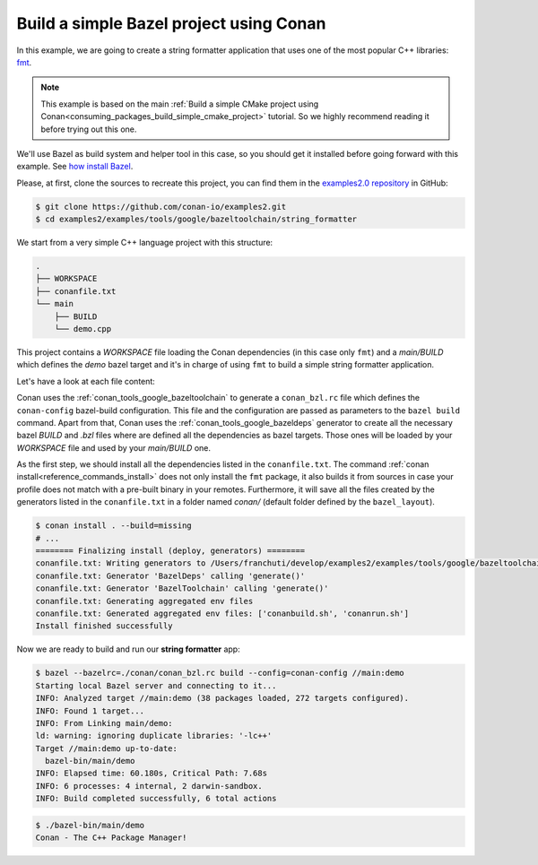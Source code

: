 .. _examples_tools_bazel_toolchain_build_simple_bazel_project:

Build a simple Bazel project using Conan
========================================

In this example, we are going to create a string formatter application
that uses one of the most popular C++ libraries: `fmt <https://fmt.dev/latest/index.html/>`_.

.. note::

    This example is based on the main :ref:`Build a simple CMake project using Conan<consuming_packages_build_simple_cmake_project>`
    tutorial. So we highly recommend reading it before trying out this one.


We'll use Bazel as build system and helper tool in this case, so you should get it installed
before going forward with this example. See `how install Bazel <https://bazel.build/install>`_.

Please, at first, clone the sources to recreate this project, you can find them in the
`examples2.0 repository <https://github.com/conan-io/examples2>`_ in GitHub:

.. code-block:: bash

    $ git clone https://github.com/conan-io/examples2.git
    $ cd examples2/examples/tools/google/bazeltoolchain/string_formatter


We start from a very simple C++ language project with this structure:

.. code-block:: text

    .
    ├── WORKSPACE
    ├── conanfile.txt
    └── main
        ├── BUILD
        └── demo.cpp

This project contains a *WORKSPACE* file loading the Conan dependencies (in this case only ``fmt``)
and a *main/BUILD* which defines the *demo* bazel target and it's in charge of using ``fmt`` to build a
simple string formatter application.

Let's have a look at each file content:

.. code-block:: cpp
    :caption: **main/demo.cpp**

    #include <cstdlib>
    #include <fmt/core.h>

    int main() {
        fmt::print("{} - The C++ Package Manager!\n", "Conan");
        return EXIT_SUCCESS;
    }

.. code-block:: python
    :caption: **WORKSPACE**

    load("@//conan:dependencies.bzl", "load_conan_dependencies")
    load_conan_dependencies()


.. code-block:: python
    :caption: **main/BUILD**

    load("@rules_cc//cc:defs.bzl", "cc_binary")

    cc_binary(
        name = "demo",
        srcs = ["demo.cpp"],
        deps = [
            "@fmt//:fmt"
        ],
    )


.. code-block:: ini
    :caption: **conanfile.txt**

    [requires]
    fmt/10.1.1

    [generators]
    BazelDeps
    BazelToolchain

    [layout]
    bazel_layout


Conan uses the :ref:`conan_tools_google_bazeltoolchain` to generate a ``conan_bzl.rc`` file which defines the
``conan-config`` bazel-build configuration. This file and the configuration are passed as parameters to the
``bazel build`` command. Apart from that, Conan uses the :ref:`conan_tools_google_bazeldeps` generator
to create all the necessary bazel *BUILD* and *.bzl* files where are defined all the dependencies as bazel targets.
Those ones will be loaded by your *WORKSPACE* file and used by your *main/BUILD* one.

As the first step, we should install all the dependencies listed in the ``conanfile.txt``.
The command :ref:`conan install<reference_commands_install>` does not only install the ``fmt`` package,
it also builds it from sources in case your profile does not match with a pre-built binary in your remotes.
Furthermore, it will save all the files created by the generators listed in the ``conanfile.txt``
in a folder named *conan/* (default folder defined by the ``bazel_layout``).

.. code-block:: bash

    $ conan install . --build=missing
    # ...
    ======== Finalizing install (deploy, generators) ========
    conanfile.txt: Writing generators to /Users/franchuti/develop/examples2/examples/tools/google/bazeltoolchain/string_formatter/conan
    conanfile.txt: Generator 'BazelDeps' calling 'generate()'
    conanfile.txt: Generator 'BazelToolchain' calling 'generate()'
    conanfile.txt: Generating aggregated env files
    conanfile.txt: Generated aggregated env files: ['conanbuild.sh', 'conanrun.sh']
    Install finished successfully

Now we are ready to build and run our **string formatter** app:

.. code-block:: bash

    $ bazel --bazelrc=./conan/conan_bzl.rc build --config=conan-config //main:demo
    Starting local Bazel server and connecting to it...
    INFO: Analyzed target //main:demo (38 packages loaded, 272 targets configured).
    INFO: Found 1 target...
    INFO: From Linking main/demo:
    ld: warning: ignoring duplicate libraries: '-lc++'
    Target //main:demo up-to-date:
      bazel-bin/main/demo
    INFO: Elapsed time: 60.180s, Critical Path: 7.68s
    INFO: 6 processes: 4 internal, 2 darwin-sandbox.
    INFO: Build completed successfully, 6 total actions


.. code-block:: bash

    $ ./bazel-bin/main/demo
    Conan - The C++ Package Manager!
